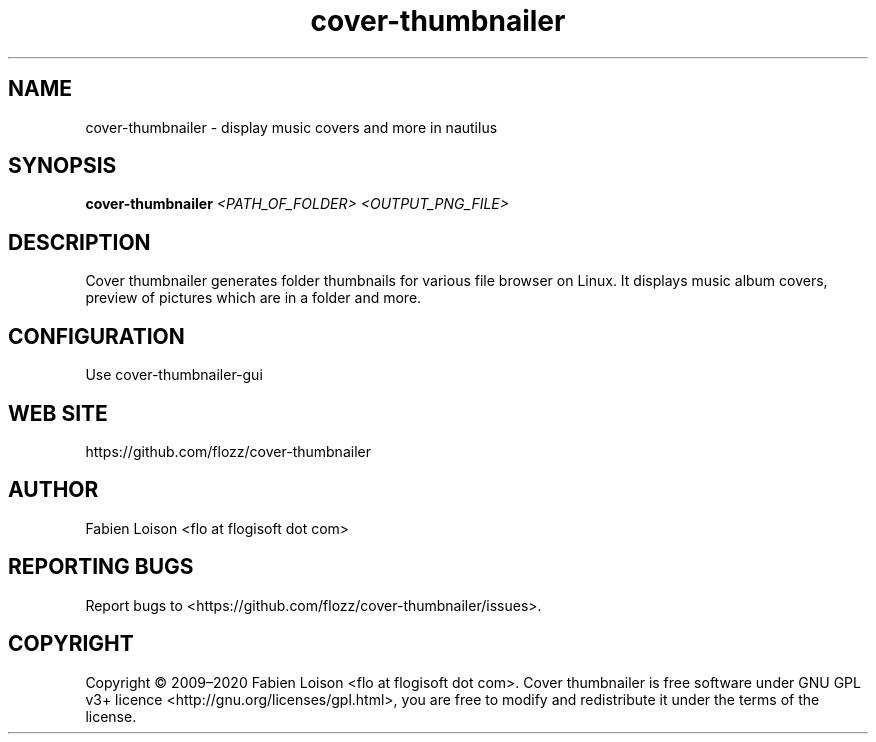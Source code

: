.TH cover-thumbnailer 1 "Sun, 12 Jul 2020" "version 0.10.0" "COVER THUMBNAILER"

.SH NAME
cover-thumbnailer \- display music covers and more in nautilus

.SH SYNOPSIS
.B cover-thumbnailer
.I <PATH_OF_FOLDER> <OUTPUT_PNG_FILE>

.SH DESCRIPTION
Cover thumbnailer generates folder thumbnails for various file browser on
Linux. It displays music album covers, preview of pictures which are in a
folder and more.

.SH CONFIGURATION
Use cover-thumbnailer-gui

.SH WEB SITE
https://github.com/flozz/cover-thumbnailer

.SH AUTHOR
Fabien Loison <flo at flogisoft dot com>

.SH REPORTING BUGS
Report bugs to <https://github.com/flozz/cover-thumbnailer/issues>.

.SH COPYRIGHT
Copyright  ©  2009–2020 Fabien Loison <flo at flogisoft dot com>.
Cover thumbnailer is free software under GNU GPL v3+ licence <http://gnu.org/licenses/gpl.html>,
you are free to modify and redistribute it under the terms of the license.



